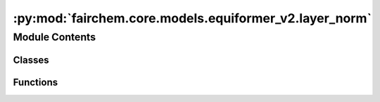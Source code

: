 :py:mod:`fairchem.core.models.equiformer_v2.layer_norm`
=======================================================

.. py:module:: fairchem.core.models.equiformer_v2.layer_norm

.. autoapi-nested-parse::

   1. Normalize features of shape (N, sphere_basis, C),
   with sphere_basis = (lmax + 1) ** 2.

   2. The difference from `layer_norm.py` is that all type-L vectors have
   the same number of channels and input features are of shape (N, sphere_basis, C).



Module Contents
---------------

Classes
~~~~~~~

.. autoapisummary::

   fairchem.core.models.equiformer_v2.layer_norm.EquivariantLayerNormArray
   fairchem.core.models.equiformer_v2.layer_norm.EquivariantLayerNormArraySphericalHarmonics
   fairchem.core.models.equiformer_v2.layer_norm.EquivariantRMSNormArraySphericalHarmonics
   fairchem.core.models.equiformer_v2.layer_norm.EquivariantRMSNormArraySphericalHarmonicsV2
   fairchem.core.models.equiformer_v2.layer_norm.EquivariantDegreeLayerScale



Functions
~~~~~~~~~

.. autoapisummary::

   fairchem.core.models.equiformer_v2.layer_norm.get_normalization_layer
   fairchem.core.models.equiformer_v2.layer_norm.get_l_to_all_m_expand_index



.. py:function:: get_normalization_layer(norm_type: str, lmax: int, num_channels: int, eps: float = 1e-05, affine: bool = True, normalization: str = 'component')


.. py:function:: get_l_to_all_m_expand_index(lmax: int)


.. py:class:: EquivariantLayerNormArray(lmax: int, num_channels: int, eps: float = 1e-05, affine: bool = True, normalization: str = 'component')


   Bases: :py:obj:`torch.nn.Module`

   Base class for all neural network modules.

   Your models should also subclass this class.

   Modules can also contain other Modules, allowing to nest them in
   a tree structure. You can assign the submodules as regular attributes::

       import torch.nn as nn
       import torch.nn.functional as F

       class Model(nn.Module):
           def __init__(self):
               super().__init__()
               self.conv1 = nn.Conv2d(1, 20, 5)
               self.conv2 = nn.Conv2d(20, 20, 5)

           def forward(self, x):
               x = F.relu(self.conv1(x))
               return F.relu(self.conv2(x))

   Submodules assigned in this way will be registered, and will have their
   parameters converted too when you call :meth:`to`, etc.

   .. note::
       As per the example above, an ``__init__()`` call to the parent class
       must be made before assignment on the child.

   :ivar training: Boolean represents whether this module is in training or
                   evaluation mode.
   :vartype training: bool

   .. py:method:: __repr__() -> str

      Return repr(self).


   .. py:method:: forward(node_input)

      Assume input is of shape [N, sphere_basis, C]



.. py:class:: EquivariantLayerNormArraySphericalHarmonics(lmax: int, num_channels: int, eps: float = 1e-05, affine: bool = True, normalization: str = 'component', std_balance_degrees: bool = True)


   Bases: :py:obj:`torch.nn.Module`

   1. Normalize over L = 0.
   2. Normalize across all m components from degrees L > 0.
   3. Do not normalize separately for different L (L > 0).

   .. py:method:: __repr__() -> str

      Return repr(self).


   .. py:method:: forward(node_input)

      Assume input is of shape [N, sphere_basis, C]



.. py:class:: EquivariantRMSNormArraySphericalHarmonics(lmax: int, num_channels: int, eps: float = 1e-05, affine: bool = True, normalization: str = 'component')


   Bases: :py:obj:`torch.nn.Module`

   1. Normalize across all m components from degrees L >= 0.

   .. py:method:: __repr__() -> str

      Return repr(self).


   .. py:method:: forward(node_input)

      Assume input is of shape [N, sphere_basis, C]



.. py:class:: EquivariantRMSNormArraySphericalHarmonicsV2(lmax: int, num_channels: int, eps: float = 1e-05, affine: bool = True, normalization: str = 'component', centering: bool = True, std_balance_degrees: bool = True)


   Bases: :py:obj:`torch.nn.Module`

   1. Normalize across all m components from degrees L >= 0.
   2. Expand weights and multiply with normalized feature to prevent slicing and concatenation.

   .. py:method:: __repr__() -> str

      Return repr(self).


   .. py:method:: forward(node_input)

      Assume input is of shape [N, sphere_basis, C]



.. py:class:: EquivariantDegreeLayerScale(lmax: int, num_channels: int, scale_factor: float = 2.0)


   Bases: :py:obj:`torch.nn.Module`

   1. Similar to Layer Scale used in CaiT (Going Deeper With Image Transformers (ICCV'21)), we scale the output of both attention and FFN.
   2. For degree L > 0, we scale down the square root of 2 * L, which is to emulate halving the number of channels when using higher L.

   .. py:method:: __repr__() -> str

      Return repr(self).


   .. py:method:: forward(node_input)



